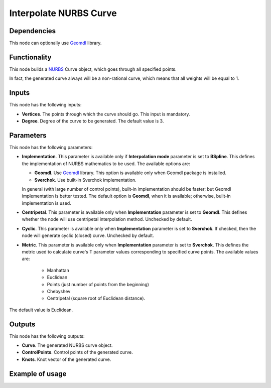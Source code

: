 Interpolate NURBS Curve
=======================

Dependencies
------------

This node can optionally use Geomdl_ library.

.. _Geomdl: https://onurraufbingol.com/NURBS-Python/

Functionality
-------------

This node builds a NURBS_ Curve object, which goes through all specified points.

In fact, the generated curve always will be a non-rational curve, which means
that all weights will be equal to 1.

.. _NURBS: https://en.wikipedia.org/wiki/Non-uniform_rational_B-spline

Inputs
------

This node has the following inputs:

* **Vertices**. The points through which the curve should go. This input is mandatory.
* **Degree**. Degree of the curve to be generated. The default value is 3.

Parameters
----------

This node has the following parameters:

* **Implementation**. This parameter is available only if **Interpolation
  mode** parameter is set to **BSpline**. This defines the implementation of
  NURBS mathematics to be used. The available options are:

  * **Geomdl**. Use Geomdl_ library. This option is available only when Geomdl
    package is installed.
  * **Sverchok**. Use built-in Sverchok implementation.
  
  In general (with large number of control points), built-in implementation
  should be faster; but Geomdl implementation is better tested.
  The default option is **Geomdl**, when it is available; otherwise, built-in
  implementation is used.

* **Centripetal**. This parameter is available only when **Implementation**
  parameter is set to **Geomdl**. This defines whether the node will use
  centripetal interpolation method. Unchecked by default.
* **Cyclic**. This parameter is available only when **Implementation**
  parameter is set to **Sverchok**. If checked, then the node will generate
  cyclic (closed) curve. Unchecked by default.
* **Metric**. This parameter is available only when **Implementation**
  parameter is set to **Sverchok**. This defines the metric used to calculate
  curve's T parameter values corresponding to specified curve points. The
  available values are:

   * Manhattan
   * Euclidean
   * Points (just number of points from the beginning)
   * Chebyshev
   * Centripetal (square root of Euclidean distance).

The default value is Euclidean.

Outputs
-------

This node has the following outputs:

* **Curve**. The generated NURBS curve object.
* **ControlPoints**. Control points of the generated curve.
* **Knots**. Knot vector of the generated curve.

Example of usage
----------------

.. image:: https://user-images.githubusercontent.com/284644/86528977-4a71de80-bec6-11ea-99bc-9ba8dab027dd.png


